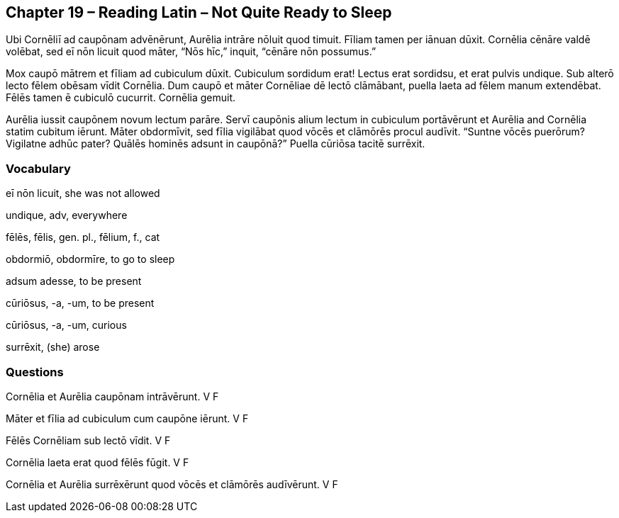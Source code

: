 //tag::Story[] 
== *Chapter 19 – Reading Latin – Not Quite Ready to Sleep*

Ubi Cornēliī ad caupōnam advēnērunt, Aurēlia intrāre nōluit quod timuit. Fīliam tamen per iānuan dūxit. Cornēlia cēnāre valdē volēbat, sed eī nōn licuit quod māter, “Nōs hīc,” inquit, “cēnāre nōn possumus.”

Mox caupō mātrem et fīliam ad cubiculum dūxit. Cubiculum sordidum erat! Lectus erat sordidsu, et erat pulvis undique. Sub alterō lecto fēlem obēsam vīdit Cornēlia. Dum caupō et māter Cornēliae dē lectō clāmābant, puella laeta ad fēlem manum extendēbat. Fēlēs tamen ē cubiculō cucurrit. Cornēlia gemuit.

Aurēlia iussit caupōnem novum lectum parāre. Servī caupōnis alium lectum in cubiculum portāvērunt et Aurēlia and Cornēlia statim cubitum iērunt. Māter obdormīvit, sed fīlia vigilābat quod vōcēs et clāmōrēs procul audīvit. “Suntne vōcēs puerōrum? Vigilatne adhūc pater? Quālēs hominēs adsunt in caupōnā?” Puella cūriōsa tacitē surrēxit.
//end::Story[] 

=== Vocabulary

eī nōn licuit, she was not allowed

undique, adv, everywhere

fēlēs, fēlis, gen. pl., fēlium, f., cat

obdormiō, obdormīre, to go to sleep

adsum adesse, to be present

cūriōsus, -a, -um, to be present

cūriōsus, -a, -um, curious

surrēxit, (she) arose

=== Questions

Cornēlia et Aurēlia caupōnam intrāvērunt.   V   F

Māter et fīlia ad cubiculum cum caupōne iērunt. V   F

Fēlēs Cornēliam sub lectō vīdit.    V   F

Cornēlia laeta erat quod fēlēs fūgit.   V   F

Cornēlia et Aurēlia surrēxērunt quod vōcēs et clāmōrēs audīvērunt.  V   F